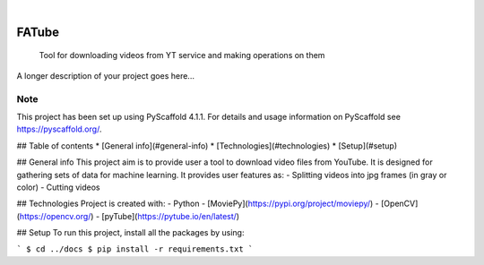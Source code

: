 .. These are examples of badges you might want to add to your README:
   please update the URLs accordingly

    .. image:: https://api.cirrus-ci.com/github/<USER>/FATube.svg?branch=main
        :alt: Built Status
        :target: https://cirrus-ci.com/github/<USER>/FATube
    .. image:: https://readthedocs.org/projects/FATube/badge/?version=latest
        :alt: ReadTheDocs
        :target: https://FATube.readthedocs.io/en/stable/
    .. image:: https://img.shields.io/coveralls/github/<USER>/FATube/main.svg
        :alt: Coveralls
        :target: https://coveralls.io/r/<USER>/FATube
    .. image:: https://img.shields.io/pypi/v/FATube.svg
        :alt: PyPI-Server
        :target: https://pypi.org/project/FATube/
    .. image:: https://img.shields.io/conda/vn/conda-forge/FATube.svg
        :alt: Conda-Forge
        :target: https://anaconda.org/conda-forge/FATube
    .. image:: https://pepy.tech/badge/FATube/month
        :alt: Monthly Downloads
        :target: https://pepy.tech/project/FATube
    .. image:: https://img.shields.io/twitter/url/http/shields.io.svg?style=social&label=Twitter
        :alt: Twitter
        :target: https://twitter.com/FATube

.. image:: https://img.shields.io/badge/-PyScaffold-005CA0?logo=pyscaffold
    :alt: Project generated with PyScaffold
    :target: https://pyscaffold.org/

|

======
FATube
======


    Tool for downloading videos from YT service and making operations on them


A longer description of your project goes here...


.. _pyscaffold-notes:

Note
====

This project has been set up using PyScaffold 4.1.1. For details and usage
information on PyScaffold see https://pyscaffold.org/.

## Table of contents
* [General info](#general-info)
* [Technologies](#technologies)
* [Setup](#setup)

## General info
This project aim is to provide user a tool to download video files from YouTube.
It is designed for gathering sets of data for machine learning.
It provides user features as:
- Splitting videos into jpg frames (in gray or color)
- Cutting videos

	
## Technologies
Project is created with:
- Python
- [MoviePy](https://pypi.org/project/moviepy/)
- [OpenCV](https://opencv.org/)
- [pyTube](https://pytube.io/en/latest/)
	
## Setup
To run this project, install all the packages by using:

```
$ cd ../docs
$ pip install -r requirements.txt
```
